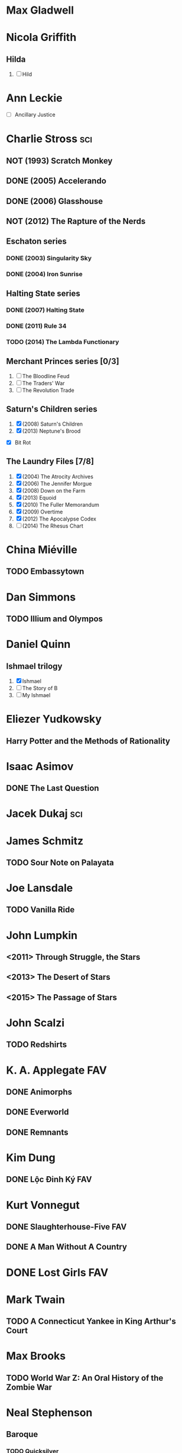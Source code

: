 
* Max Gladwell
* Nicola Griffith
** Hilda
 1. [ ] Hild
* Ann Leckie
 - [ ] Ancillary Justice
* Charlie Stross							:sci:
  :PROPERTIES:
  :url:      http://www.antipope.org
  :END:
** NOT (1993) Scratch Monkey
** DONE (2005) Accelerando
** DONE (2006) Glasshouse
** NOT (2012) The Rapture of the Nerds
** Eschaton series
*** DONE (2003) Singularity Sky
*** DONE (2004) Iron Sunrise
** Halting State series
*** DONE (2007) Halting State
*** DONE (2011) Rule 34
*** TODO (2014) The Lambda Functionary
** Merchant Princes series [0/3]
 1. [ ] The Bloodline Feud
 2. [ ] The Traders' War
 3. [ ] The Revolution Trade
** Saturn's Children series
 1. [X] (2008) Saturn's Children
 2. [X] (2013) Neptune's Brood
 - [X] Bit Rot
** The Laundry Files [7/8]
 1. [X] (2004) The Atrocity Archives
 2. [X] (2006) The Jennifer Morgue
 3. [X] (2008) Down on the Farm
 4. [X] (2013) Equoid
 5. [X] (2010) The Fuller Memorandum
 6. [X] (2009) Overtime
 7. [X] (2012) The Apocalypse Codex
 8. [ ] (2014) The Rhesus Chart
* China Miéville
** TODO Embassytown
* Dan Simmons
** TODO Illium and Olympos
* Daniel Quinn
** Ishmael trilogy
    :PROPERTIES:
   :btih:     680b75af47e831ebad348d6ebf843757bc1429d1
   :END:
 1. [X] Ishmael
 2. [ ] The Story of B
 3. [ ] My Ishmael
* Eliezer Yudkowsky
   :PROPERTIES:
   :url:      http://yudkowsky.net
   :END:
** Harry Potter and the Methods of Rationality
    :PROPERTIES:
    :url:      http://hpmor.com/
    :END:
* Isaac Asimov
** DONE The Last Question
    :PROPERTIES:
    :url:      http://www.multivax.com/last_question.html
    :END:
* Jacek Dukaj								:sci:
* James Schmitz
** TODO Sour Note on Palayata
* Joe Lansdale
** TODO Vanilla Ride
* John Lumpkin
** <2011> Through Struggle, the Stars
** <2013> The Desert of Stars
** <2015> The Passage of Stars
* John Scalzi
** TODO Redshirts
* K. A. Applegate							:FAV:
   :PROPERTIES:
   :btih:     EF1B388444ABBA45CE9B743D823D863DCBE6B5F9
   :END:
** DONE Animorphs
    :PROPERTIES:
    :btih:     04f439a9eac3b86636beff502590484945b57d74
    :END:
** DONE Everworld
    :PROPERTIES:
    :url:      http://www.mediafire.com/?dbwbk05tackx2l
    :END:
** DONE Remnants
    :PROPERTIES:
    :btih:     4672142E19DB2CB4E99C57A002F30DD801705877
    :END:
* Kim Dung
** DONE Lộc Đỉnh Ký							:FAV:
* Kurt Vonnegut
** DONE Slaughterhouse-Five						:FAV:
** DONE A Man Without A Country
* DONE Lost Girls							:FAV:
   :PROPERTIES:
   :btih:     12df2b907933afa9bc7ca361f2f56791301ba58d
   :END:
* Mark Twain
** TODO A Connecticut Yankee in King Arthur's Court
* Max Brooks
** TODO World War Z: An Oral History of the Zombie War
* Neal Stephenson
** Baroque
*** TODO Quicksilver
*** TODO Confusion
*** TODO The System of the World
** TODO Snow Crash
** TODO The Big U
** TODO The Diamond Age
* Orson Scott Card
** TODO Ender's Game
** TODO Ender's Shadow
** TODO Speaker for the Dead
* Paul Park
** TODO Celestis
* Peter Watts							    :sci:FAV:
   :PROPERTIES:
   :btih:     fa6388fb90a2710cf35555c8d55ab57c203ee7d7
   :url:      http://rifters.com
   :END:
- Blindsight
- Crysis: Legion                                                  :game:
** Rifters trilogy
 1. [X] Starfish
 2. [X] Maelstorm
 3. [X] Behemoth
- The Island
* Rationalising Death
    :PROPERTIES:
    :url:      http://www.fanfiction.net/s/9380249/
    :END:
* Roger Williams
** DONE The Metamorphosis of Prime Intellect			    :sci:FAV:
* Roger Zelazny
** TODO Lord of Light
* Shamus Young							  :game:code:
   :PROPERTIES:
   :url:      http://shamusyoung.com
   :END:
*** DONE Free Radical					     :narrative:game:
*** TODO The Witch Watch
* Terry Pratchett
** TODO The Last Hero
* DONE The Last Ring-bearer					    :rev:FAV:
   :PROPERTIES:
   :url:      http://ymarkov.livejournal.com/270570.html
   :background: http://ymarkov.livejournal.com/273409.html
   :END:
* DONE The Salvation War					    :rev:FAV:
   :PROPERTIES:
   :SUMMARY:  http://www.stardestroyer.net/mrwong/wiki/index.php/The_Salvation_War
   :tropes:   http://tvtropes.org/pmwiki/pmwiki.php/Main/TheSalvationWar
   :spinoff:  http://bbs.stardestroyer.net/viewtopic.php?f=9&t=128314
   :url:      http://www.tboverse.us/HPCAFORUM/phpBB3/viewforum.php?f=29
   :END:
* DONE Tom Clancy
- Red Storm Rising                                                      :FAV:
** Jack Ryan [12/15]
 1. [X] Without Remorse
 2. [X] Patriot Games
 3. [X] Red Rabbit
 4. [X] The Hunt for Red October
 5. [X] The Cardinal of the Kremlin
 6. [X] Clear and Present Danger
 7. [X] The Sum of All Fears
 8. [X] Debt of Honor
 9. [X] Executive Orders
 10. [X] Rainbow Six
 11. [X] The Bear and the Dragon
 12. [X] The Teeth of the Tiger
 13. [ ] Dead or Alive
 14. [ ] Locked On
 15. [ ] Threat Vector
* [[http://www.tomkratman.com/asod.html][Tom Kratman]]
** TODO (2014) Big Boys Don't Cry
* Ben "Yahtzee" Croshaw						       :game:
*** DONE (2010) Mogworld
*** DONE (2012) Jam
